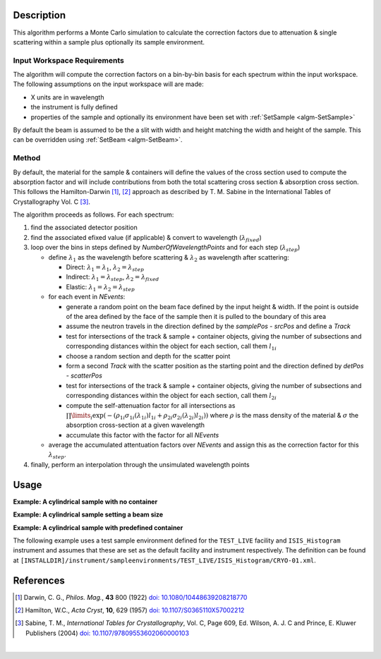 .. algorithm::

.. summary::

.. alias::

.. properties::

Description
-----------

This algorithm performs a Monte Carlo simulation to calculate the correction factors due
to attenuation & single scattering within a sample plus optionally its sample environment.

Input Workspace Requirements
############################

The algorithm will compute the correction factors on a bin-by-bin basis for each spectrum within
the input workspace. The following assumptions on the input workspace will are made:

- X units are in wavelength
- the instrument is fully defined
- properties of the sample and optionally its environment have been set with
  :ref:`SetSample <algm-SetSample>`

By default the beam is assumed to be the a slit with width and height matching
the width and height of the sample. This can be overridden using :ref:`SetBeam <algm-SetBeam>`.

Method
######

By default, the material for the sample & containers will define the values of the cross section used to compute the absorption factor and will
include contributions from both the total scattering cross section & absorption cross section.
This follows the Hamilton-Darwin [#DAR]_, [#HAM]_ approach as described by T. M. Sabine in the International Tables of Crystallography Vol. C [#SAB]_.

The algorithm proceeds as follows. For each spectrum:

#. find the associated detector position

#. find the associated efixed value (if applicable) & convert to wavelength (:math:`\lambda_{fixed}`)

#. loop over the bins in steps defined by `NumberOfWavelengthPoints` and for each step (:math:`\lambda_{step}`)

   * define :math:`\lambda_1` as the wavelength before scattering & :math:`\lambda_2` as wavelength after scattering:

     - Direct: :math:`\lambda_1 = \lambda_1`, :math:`\lambda_2 = \lambda_{step}`

     - Indirect: :math:`\lambda_1 = \lambda_{step}`, :math:`\lambda_2 = \lambda_{fixed}`

     - Elastic: :math:`\lambda_1 = \lambda_2 = \lambda_{step}`

   * for each event in `NEvents`:

     - generate a random point on the beam face defined by the input height & width. If the point is outside of the
       area defined by the face of the sample then it is pulled to the boundary of this area

     - assume the neutron travels in the direction defined by the `samplePos - srcPos` and define a `Track`

     - test for intersections of the track & sample + container objects, giving the number of subsections
       and corresponding distances within the object for each section, call them :math:`l_{1i}`

     - choose a random section and depth for the scatter point

     - form a second `Track` with the scatter position as the starting point and the direction defined by
       `detPos - scatterPos`

     - test for intersections of the track & sample + container objects, giving the number of subsections
       and corresponding distances within the object for each section, call them :math:`l_{2i}`

     - compute the self-attenuation factor for all intersections as
       :math:`\prod\limits_{i} \exp(-(\rho_{1i}\sigma_{1i}(\lambda_{1i})l_{1i} + \rho_{2i}\sigma_{2i}(\lambda_{2i})l_{2i}))`
       where :math:`\rho` is the mass density of the material &
       :math:`\sigma` the absorption cross-section at a given wavelength

     - accumulate this factor with the factor for all `NEvents`

   * average the accumulated attentuation factors over `NEvents` and assign this as the correction factor for
     this :math:`\lambda_{step}`.

#. finally, perform an interpolation through the unsimulated wavelength points

Usage
-----

**Example: A cylindrical sample with no container**

.. testcode:: ExCylinderSampleOnly

   data = CreateSampleWorkspace(WorkspaceType='Histogram', NumBanks=1)
   data = ConvertUnits(data, Target="Wavelength")
   # Default up axis is Y
   SetSample(data, Geometry={'Shape': 'Cylinder', 'Height': 5.0, 'Radius': 1.0,
                     'Center': [0.0,0.0,0.0]}, Material={'ChemicalFormula': '(Li7)2-C-H4-N-Cl6'})
   # Simulating every data point can be slow. Use a smaller set and interpolate
   abscor = MonteCarloAbsorption(data, NumberOfWavelengthPoints=50)
   corrected = data/abscor

**Example: A cylindrical sample setting a beam size**

.. testcode:: ExCylinderSampleAndBeamSize

   data = CreateSampleWorkspace(WorkspaceType='Histogram', NumBanks=1)
   data = ConvertUnits(data, Target="Wavelength")
   # Default up axis is Y
   SetSample(data, Geometry={'Shape': 'Cylinder', 'Height': 5.0, 'Radius': 1.0,
                     'Center': [0.0,0.0,0.0]}, Material={'ChemicalFormula': '(Li7)2-C-H4-N-Cl6'})
   SetBeam(data, Geometry={'Shape': 'Slit', 'Width': 0.8, 'Height': 1.0})
   # Simulating every data point can be slow. Use a smaller set and interpolate
   abscor = MonteCarloAbsorption(data, NumberOfWavelengthPoints=50)
   corrected = data/abscor

**Example: A cylindrical sample with predefined container**

The following example uses a test sample environment defined for the ``TEST_LIVE``
facility and ``ISIS_Histogram`` instrument and assumes that these are set as the
default facility and instrument respectively. The definition can be found at
``[INSTALLDIR]/instrument/sampleenvironments/TEST_LIVE/ISIS_Histogram/CRYO-01.xml``.

.. testsetup:: ExCylinderPlusEnvironment

   FACILITY_AT_START = config['default.facility']
   INSTRUMENT_AT_START = config['default.instrument']
   config['default.facility'] = 'TEST_LIVE'
   config['default.instrument'] = 'ISIS_Histogram'

.. testcleanup:: ExCylinderPlusEnvironment

   config['default.facility'] = FACILITY_AT_START
   config['default.instrument'] = INSTRUMENT_AT_START

.. testcode:: ExCylinderPlusEnvironment

   data = CreateSampleWorkspace(WorkspaceType='Histogram', NumBanks=1)
   data = ConvertUnits(data, Target="Wavelength")
   # Sample geometry is defined by container but not completely filled so
   # we just define the height
   SetSample(data, Environment={'Name': 'CRYO-01', 'Container': '8mm'},
             Geometry={'Height': 4.0},
             Material={'ChemicalFormula': '(Li7)2-C-H4-N-Cl6'})
   # Simulating every data point can be slow. Use a smaller set and interpolate
   abscor = MonteCarloAbsorption(data, NumberOfWavelengthPoints=30)
   corrected = data/abscor

References
----------

.. [#DAR] Darwin, C. G., *Philos. Mag.*, **43** 800 (1922)
          `doi: 10.1080/10448639208218770 <http://dx.doi.org/10.1080/10448639208218770>`_
.. [#HAM] Hamilton, W.C., *Acta Cryst*, **10**, 629 (1957)
          `doi: 10.1107/S0365110X57002212 <http://dx.doi.org/10.1107/S0365110X57002212>`_
.. [#SAB] Sabine, T. M., *International Tables for Crystallography*, Vol. C, Page 609, Ed. Wilson, A. J. C and Prince, E. Kluwer Publishers (2004)
          `doi: 10.1107/97809553602060000103 <http://dx.doi.org/10.1107/97809553602060000103>`_

|

.. categories::

.. sourcelink::
